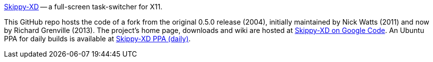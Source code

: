 
link:https://code.google.com/p/skippy-xd/[Skippy-XD] -- a full-screen task-switcher for X11. 

This GitHub repo hosts the code of a fork from the original 0.5.0 release (2004), initially maintained by Nick Watts (2011) and now by Richard Grenville (2013). The project's home page, downloads and wiki are hosted at link:https://code.google.com/p/skippy-xd/[Skippy-XD on Google Code]. An Ubuntu PPA for daily builds is available at link:https://launchpad.net/~landronimirc/+archive/skippy-xd-daily/[Skippy-XD PPA (daily)].
